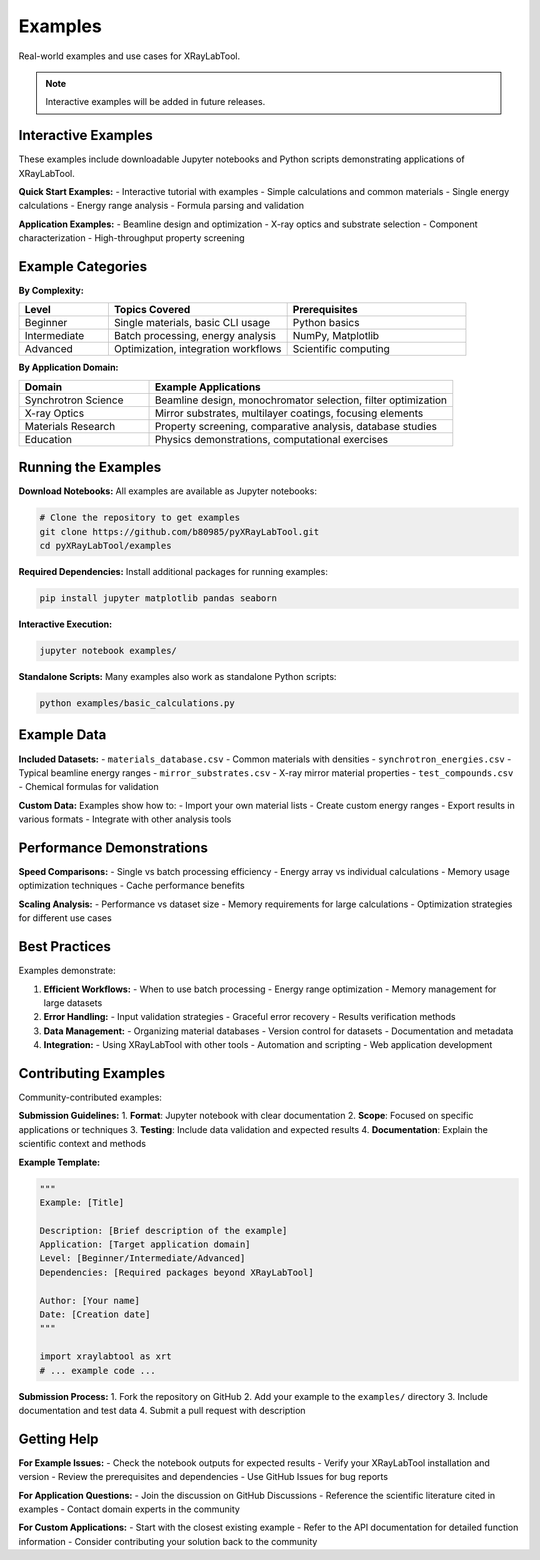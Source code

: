 Examples
========

Real-world examples and use cases for XRayLabTool.

.. note::
   Interactive examples will be added in future releases.

Interactive Examples
--------------------

These examples include downloadable Jupyter notebooks and Python scripts demonstrating applications of XRayLabTool.

**Quick Start Examples:**
- Interactive tutorial with examples
- Simple calculations and common materials
- Single energy calculations
- Energy range analysis
- Formula parsing and validation

**Application Examples:**
- Beamline design and optimization
- X-ray optics and substrate selection
- Component characterization
- High-throughput property screening

Example Categories
------------------

**By Complexity:**

.. list-table::
   :header-rows: 1
   :widths: 20 40 40

   * - Level
     - Topics Covered
     - Prerequisites
   * - Beginner
     - Single materials, basic CLI usage
     - Python basics
   * - Intermediate
     - Batch processing, energy analysis
     - NumPy, Matplotlib
   * - Advanced
     - Optimization, integration workflows
     - Scientific computing

**By Application Domain:**

.. list-table::
   :header-rows: 1
   :widths: 30 70

   * - Domain
     - Example Applications
   * - Synchrotron Science
     - Beamline design, monochromator selection, filter optimization
   * - X-ray Optics
     - Mirror substrates, multilayer coatings, focusing elements
   * - Materials Research
     - Property screening, comparative analysis, database studies
   * - Education
     - Physics demonstrations, computational exercises

Running the Examples
--------------------

**Download Notebooks:**
All examples are available as Jupyter notebooks:

.. code-block:: bash

   # Clone the repository to get examples
   git clone https://github.com/b80985/pyXRayLabTool.git
   cd pyXRayLabTool/examples

**Required Dependencies:**
Install additional packages for running examples:

.. code-block:: bash

   pip install jupyter matplotlib pandas seaborn

**Interactive Execution:**

.. code-block:: bash

   jupyter notebook examples/

**Standalone Scripts:**
Many examples also work as standalone Python scripts:

.. code-block:: bash

   python examples/basic_calculations.py

Example Data
------------

**Included Datasets:**
- ``materials_database.csv`` - Common materials with densities
- ``synchrotron_energies.csv`` - Typical beamline energy ranges
- ``mirror_substrates.csv`` - X-ray mirror material properties
- ``test_compounds.csv`` - Chemical formulas for validation

**Custom Data:**
Examples show how to:
- Import your own material lists
- Create custom energy ranges
- Export results in various formats
- Integrate with other analysis tools

Performance Demonstrations
--------------------------

**Speed Comparisons:**
- Single vs batch processing efficiency
- Energy array vs individual calculations
- Memory usage optimization techniques
- Cache performance benefits

**Scaling Analysis:**
- Performance vs dataset size
- Memory requirements for large calculations
- Optimization strategies for different use cases

Best Practices
--------------

Examples demonstrate:

1. **Efficient Workflows:**
   - When to use batch processing
   - Energy range optimization
   - Memory management for large datasets

2. **Error Handling:**
   - Input validation strategies
   - Graceful error recovery
   - Results verification methods

3. **Data Management:**
   - Organizing material databases
   - Version control for datasets
   - Documentation and metadata

4. **Integration:**
   - Using XRayLabTool with other tools
   - Automation and scripting
   - Web application development

Contributing Examples
---------------------

Community-contributed examples:

**Submission Guidelines:**
1. **Format**: Jupyter notebook with clear documentation
2. **Scope**: Focused on specific applications or techniques
3. **Testing**: Include data validation and expected results
4. **Documentation**: Explain the scientific context and methods

**Example Template:**

.. code-block:: python

   """
   Example: [Title]

   Description: [Brief description of the example]
   Application: [Target application domain]
   Level: [Beginner/Intermediate/Advanced]
   Dependencies: [Required packages beyond XRayLabTool]

   Author: [Your name]
   Date: [Creation date]
   """

   import xraylabtool as xrt
   # ... example code ...

**Submission Process:**
1. Fork the repository on GitHub
2. Add your example to the ``examples/`` directory
3. Include documentation and test data
4. Submit a pull request with description

Getting Help
------------

**For Example Issues:**
- Check the notebook outputs for expected results
- Verify your XRayLabTool installation and version
- Review the prerequisites and dependencies
- Use GitHub Issues for bug reports

**For Application Questions:**
- Join the discussion on GitHub Discussions
- Reference the scientific literature cited in examples
- Contact domain experts in the community

**For Custom Applications:**
- Start with the closest existing example
- Refer to the API documentation for detailed function information
- Consider contributing your solution back to the community
